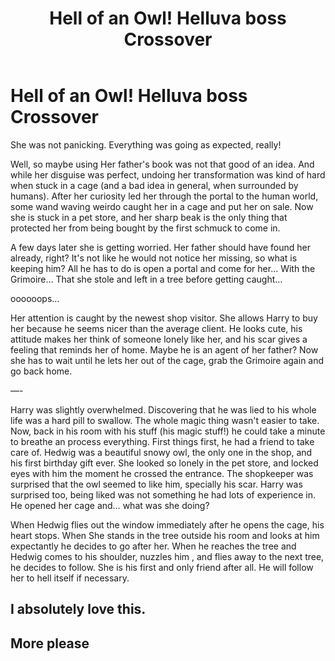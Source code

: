 #+TITLE: Hell of an Owl! Helluva boss Crossover

* Hell of an Owl! Helluva boss Crossover
:PROPERTIES:
:Author: Vash_the_Snake
:Score: 7
:DateUnix: 1615772704.0
:DateShort: 2021-Mar-15
:FlairText: Prompt
:END:
She was not panicking. Everything was going as expected, really!

Well, so maybe using Her father's book was not that good of an idea. And while her disguise was perfect, undoing her transformation was kind of hard when stuck in a cage (and a bad idea in general, when surrounded by humans). After her curiosity led her through the portal to the human world, some wand waving weirdo caught her in a cage and put her on sale. Now she is stuck in a pet store, and her sharp beak is the only thing that protected her from being bought by the first schmuck to come in.

A few days later she is getting worried. Her father should have found her already, right? It's not like he would not notice her missing, so what is keeping him? All he has to do is open a portal and come for her... With the Grimoire... That she stole and left in a tree before getting caught...

oooooops...

Her attention is caught by the newest shop visitor. She allows Harry to buy her because he seems nicer than the average client. He looks cute, his attitude makes her think of someone lonely like her, and his scar gives a feeling that reminds her of home. Maybe he is an agent of her father? Now she has to wait until he lets her out of the cage, grab the Grimoire again and go back home.

----

Harry was slightly overwhelmed. Discovering that he was lied to his whole life was a hard pill to swallow. The whole magic thing wasn't easier to take. Now, back in his room with his stuff (his magic stuff!) he could take a minute to breathe an process everything. First things first, he had a friend to take care of. Hedwig was a beautiful snowy owl, the only one in the shop, and his first birthday gift ever. She looked so lonely in the pet store, and locked eyes with him the moment he crossed the entrance. The shopkeeper was surprised that the owl seemed to like him, specially his scar. Harry was surprised too, being liked was not something he had lots of experience in. He opened her cage and... what was she doing?

When Hedwig flies out the window immediately after he opens the cage, his heart stops. When She stands in the tree outside his room and looks at him expectantly he decides to go after her. When he reaches the tree and Hedwig comes to his shoulder, nuzzles him , and flies away to the next tree, he decides to follow. She is his first and only friend after all. He will follow her to hell itself if necessary.


** I absolutely love this.
:PROPERTIES:
:Author: call_me_mistress99
:Score: 4
:DateUnix: 1615809496.0
:DateShort: 2021-Mar-15
:END:


** More please
:PROPERTIES:
:Author: Corvidaeyn
:Score: 2
:DateUnix: 1615843154.0
:DateShort: 2021-Mar-16
:END:
